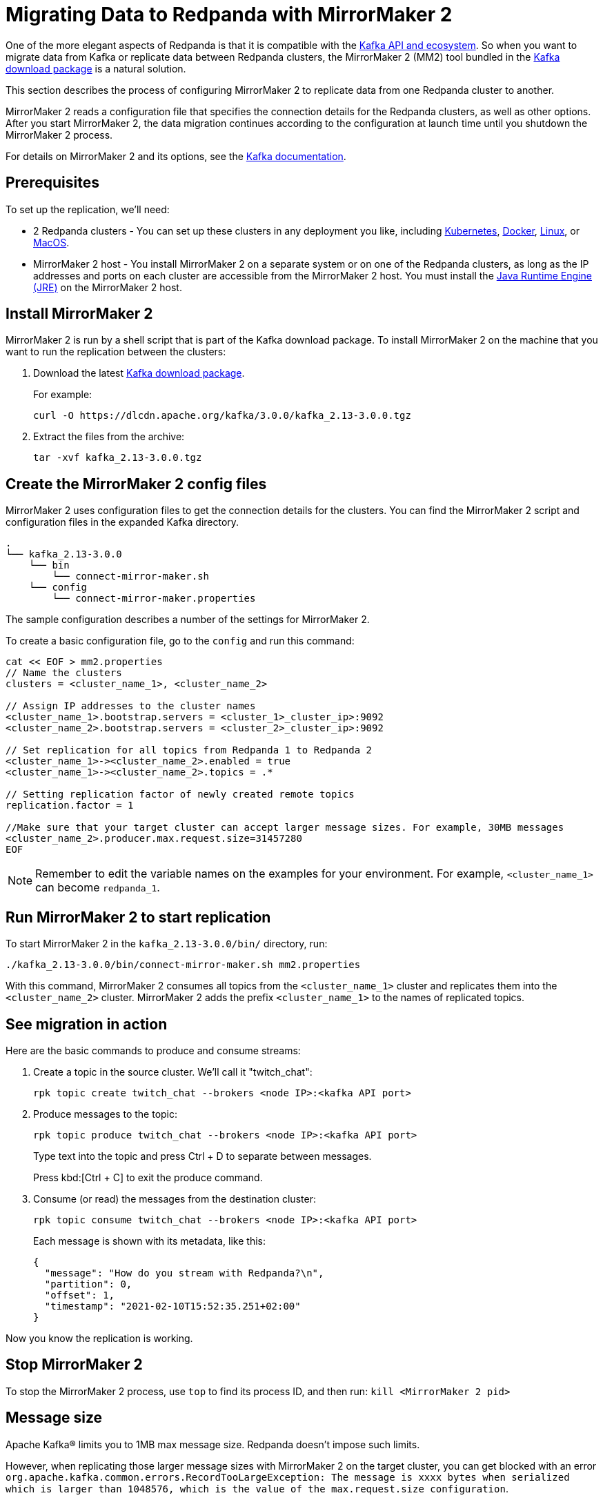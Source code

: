 = Migrating Data to Redpanda with MirrorMaker 2
:description: Migrate external data to Redpanda with MirrorMaker 2.

One of the more elegant aspects of Redpanda is that it is compatible with the xref:development:kafka-clients.adoc[Kafka API and ecosystem].
So when you want to migrate data from Kafka or replicate data between Redpanda clusters,
the MirrorMaker 2 (MM2) tool bundled in the https://kafka.apache.org/downloads[Kafka download package] is a natural solution.

This section describes the process of configuring MirrorMaker 2 to replicate data from one Redpanda cluster to another.

MirrorMaker 2 reads a configuration file that specifies the connection details for the Redpanda clusters, as well as other options.
After you start MirrorMaker 2, the data migration continues according to the configuration at launch time until you shutdown the MirrorMaker 2 process.

For details on MirrorMaker 2 and its options, see the https://kafka.apache.org/documentation/#georeplication[Kafka documentation].

== Prerequisites

To set up the replication, we'll need:

* 2 Redpanda clusters - You can set up these clusters in any deployment you like, including xref:quickstart:kubernetes-qs-dev.adoc[Kubernetes], xref:quickstart:quick-start-docker.adoc[Docker], xref:quickstart:quick-start-linux.adoc[Linux], or xref:quickstart:quick-start-macos.adoc[MacOS].
* MirrorMaker 2 host - You install MirrorMaker 2 on a separate system or on one of the Redpanda clusters, as long as the IP addresses and ports on each cluster are accessible from the MirrorMaker 2 host.
You must install the https://docs.oracle.com/javase/10/install/toc.htm[Java Runtime Engine (JRE)] on the MirrorMaker 2 host.

== Install MirrorMaker 2

MirrorMaker 2 is run by a shell script that is part of the Kafka download package.
To install MirrorMaker 2 on the machine that you want to run the replication between the clusters:

. Download the latest https://kafka.apache.org/downloads[Kafka download package].
+
For example:
+
[,bash]
----
curl -O https://dlcdn.apache.org/kafka/3.0.0/kafka_2.13-3.0.0.tgz
----

. Extract the files from the archive:
+
[,bash]
----
tar -xvf kafka_2.13-3.0.0.tgz
----

== Create the MirrorMaker 2 config files

MirrorMaker 2 uses configuration files to get the connection details for the clusters.
You can find the MirrorMaker 2 script and configuration files in the expanded Kafka directory.

----
.
└── kafka_2.13-3.0.0
    └── bin
        └── connect-mirror-maker.sh
    └── config
        └── connect-mirror-maker.properties
----

The sample configuration describes a number of the settings for MirrorMaker 2.

To create a basic configuration file, go to the `config` and run this command:

[,bash]
----
cat << EOF > mm2.properties
// Name the clusters
clusters = <cluster_name_1>, <cluster_name_2>

// Assign IP addresses to the cluster names
<cluster_name_1>.bootstrap.servers = <cluster_1>_cluster_ip>:9092
<cluster_name_2>.bootstrap.servers = <cluster_2>_cluster_ip>:9092

// Set replication for all topics from Redpanda 1 to Redpanda 2
<cluster_name_1>-><cluster_name_2>.enabled = true
<cluster_name_1>-><cluster_name_2>.topics = .*

// Setting replication factor of newly created remote topics
replication.factor = 1

//Make sure that your target cluster can accept larger message sizes. For example, 30MB messages
<cluster_name_2>.producer.max.request.size=31457280
EOF
----

NOTE: Remember to edit the variable names on the examples for your environment. For example, `<cluster_name_1>` can become `redpanda_1`.

== Run MirrorMaker 2 to start replication

To start MirrorMaker 2 in the `kafka_2.13-3.0.0/bin/` directory, run:

[,bash]
----
./kafka_2.13-3.0.0/bin/connect-mirror-maker.sh mm2.properties
----

With this command, MirrorMaker 2 consumes all topics from the `<cluster_name_1>` cluster and replicates them into the `<cluster_name_2>` cluster. MirrorMaker 2 adds the prefix `<cluster_name_1>` to the names of replicated topics.

== See migration in action

Here are the basic commands to produce and consume streams:

. Create a topic in the source cluster. We'll call it "twitch_chat":
+
[,bash]
----
rpk topic create twitch_chat --brokers <node IP>:<kafka API port>
----

. Produce messages to the topic:
+
[,bash]
----
rpk topic produce twitch_chat --brokers <node IP>:<kafka API port>
----
+
Type text into the topic and press Ctrl + D to separate between messages.
+
Press kbd:[Ctrl + C] to exit the produce command.

. Consume (or read) the messages from the destination cluster:
+
[,bash]
----
rpk topic consume twitch_chat --brokers <node IP>:<kafka API port>
----
+
Each message is shown with its metadata, like this:
+
[,json]
----
{
  "message": "How do you stream with Redpanda?\n",
  "partition": 0,
  "offset": 1,
  "timestamp": "2021-02-10T15:52:35.251+02:00"
}
----

Now you know the replication is working.

== Stop MirrorMaker 2

To stop the MirrorMaker 2 process, use `top` to find its process ID, and then run: `kill <MirrorMaker 2 pid>`

== Message size

Apache Kafka® limits you to 1MB max message size. Redpanda doesn't impose such limits.

However, when replicating those larger message sizes with MirrorMaker 2 on the target cluster, you can get blocked with an error `org.apache.kafka.common.errors.RecordTooLargeException: The message is xxxx bytes when serialized which is larger than 1048576, which is the value of the max.request.size configuration`.

To address this issue, make sure that your `mm2.properties` configuration file on the target cluster allows bigger messages sizes. For example, for 30MB messages, you'd have the following line in the configuration file:

[,bash]
----
<cluster_name_2>.producer.max.request.size=31457280
----

== Troubleshooting

If you run into any difficulty with data migration, contact us in our https://redpanda.com/slack[Slack] community.
